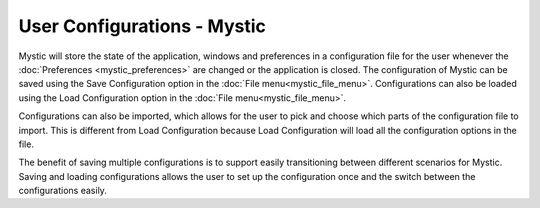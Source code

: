 .. ****************************************************************************
.. CUI
..
.. The Advanced Framework for Simulation, Integration, and Modeling (AFSIM)
..
.. The use, dissemination or disclosure of data in this file is subject to
.. limitation or restriction. See accompanying README and LICENSE for details.
.. ****************************************************************************

User Configurations - Mystic
----------------------------

Mystic will store the state of the application, windows and preferences in a configuration file for the user whenever
the :doc:`Preferences <mystic_preferences>` are changed or the application is closed.
The configuration of Mystic can be saved using the Save Configuration option in the :doc:`File menu<mystic_file_menu>`.  Configurations can also be loaded using the Load Configuration option in the :doc:`File menu<mystic_file_menu>`.

Configurations can also be imported, which allows for the user to pick and choose which parts of the configuration file to import.
This is different from Load Configuration because Load Configuration will load all the configuration options in the file.

The benefit of saving multiple configurations is to support easily transitioning between different scenarios for Mystic.
Saving and loading configurations allows the user to set up the configuration once and the switch between the configurations easily.
